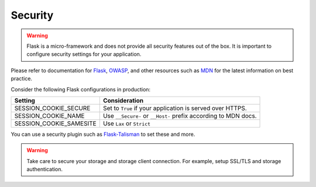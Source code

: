 
Security
----------------------

.. warning::

  Flask is a micro-framework and does not provide all security features out of the box. It is important to configure security settings for your application.
  
Please refer to documentation for `Flask`_, `OWASP`_, and other resources such as `MDN`_ for the latest information on best practice.

Consider the following Flask configurations in production:

.. list-table::
   :header-rows: 1
   :align: left

   * - Setting
     - Consideration
   * - SESSION_COOKIE_SECURE
     - Set to ``True`` if your application is served over HTTPS.
   * - SESSION_COOKIE_NAME
     - Use ``__Secure-`` or ``__Host-`` prefix according to MDN docs.
   * - SESSION_COOKIE_SAMESITE
     - Use ``Lax`` or ``Strict``

You can use a security plugin such as `Flask-Talisman`_ to set these and more.

.. warning::

  Take care to secure your storage and storage client connection. For example, setup SSL/TLS and storage authentication.
  

.. _Flask: https://flask.palletsprojects.com/en/2.3.x/security/#set-cookie-options
.. _MDN: https://developer.mozilla.org/en-US/docs/Web/HTTP/Cookies
.. _OWASP: https://cheatsheetseries.owasp.org/cheatsheets/Session_Management_Cheat_Sheet.html
.. _Flask-Talisman: https://github.com/wntrblm/flask-talisman